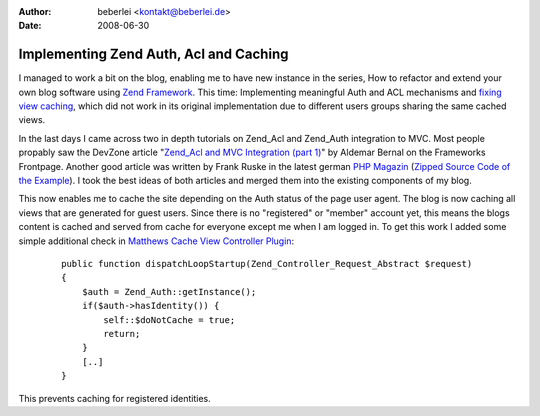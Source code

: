 :author: beberlei <kontakt@beberlei.de>
:date: 2008-06-30

Implementing Zend Auth, Acl and Caching
=======================================

I managed to work a bit on the blog, enabling me to have new instance in
the series, How to refactor and extend your own blog software using
`Zend Framework <http://framework.zend.com>`_. This time: Implementing
meaningful Auth and ACL mechanisms and `fixing view
caching <http://www.whitewashing.de/blog/articles/41>`_, which did not
work in its original implementation due to different users groups
sharing the same cached views.

In the last days I came across two in depth tutorials on Zend\_Acl and
Zend\_Auth integration to MVC. Most people propably saw the DevZone
article "`Zend\_Acl and MVC Integration (part
1) <http://devzone.zend.com/article/3509-Zend_Acl-and-MVC-Integration-Part-I-Basic-Use>`_"
by Aldemar Bernal on the Frameworks Frontpage. Another good article was
written by Frank Ruske in the latest german `PHP
Magazin <http://www.phpmagazin.de>`_ (`Zipped Source Code of the
Example <http://it-republik.de/zonen/magazine/ausgaben/psfile/source_file/14/Seite_80__482a98c572a5c.zip>`_).
I took the best ideas of both articles and merged them into the existing
components of my blog.

This now enables me to cache the site depending on the Auth status of
the page user agent. The blog is now caching all views that are
generated for guest users. Since there is no "registered" or "member"
account yet, this means the blogs content is cached and served from
cache for everyone except me when I am logged in. To get this work I
added some simple additional check in `Matthews Cache View Controller
Plugin <http://devzone.zend.com/article/3372-Front-Controller-Plugins-in-Zend-Framework>`_:

    ::

        public function dispatchLoopStartup(Zend_Controller_Request_Abstract $request)
        {
            $auth = Zend_Auth::getInstance();
            if($auth->hasIdentity()) {
                self::$doNotCache = true;
                return;   
            }
            [..]
        }

This prevents caching for registered identities.
